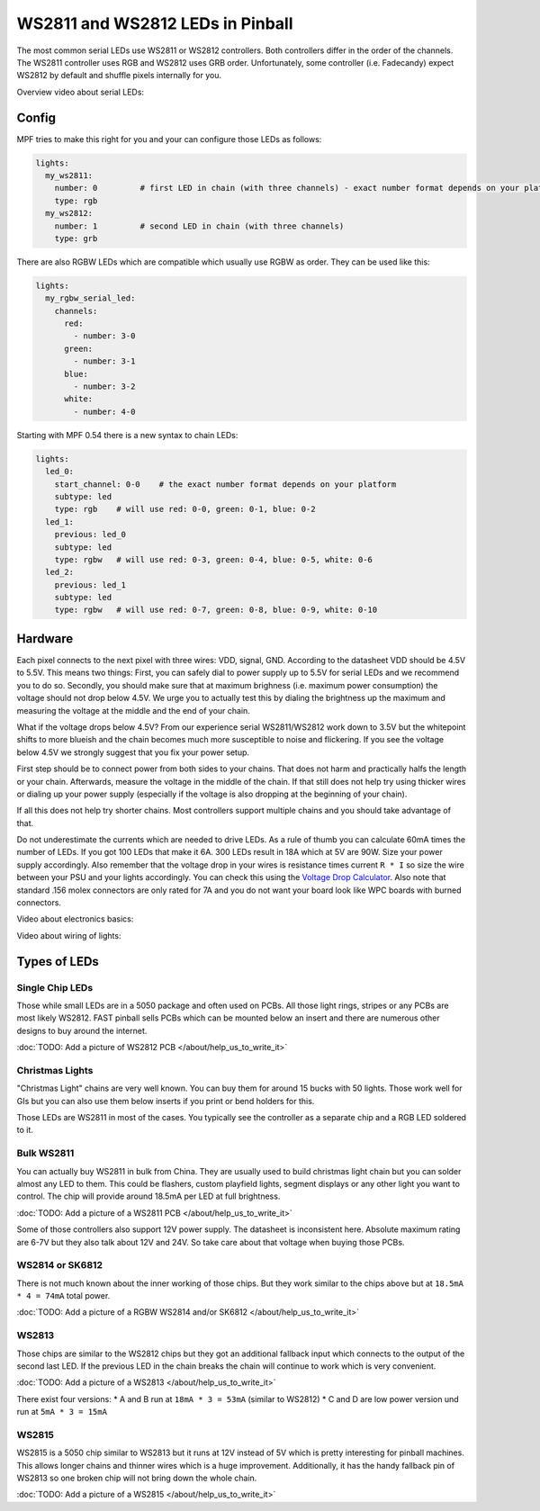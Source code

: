 WS2811 and WS2812 LEDs in Pinball
=================================

The most common serial LEDs use WS2811 or WS2812 controllers.
Both controllers differ in the order of the channels.
The WS2811 controller uses RGB and WS2812 uses GRB order.
Unfortunately, some controller (i.e. Fadecandy) expect WS2812 by default
and shuffle pixels internally for you.

Overview video about serial LEDs:

.. youtube:: Q9BG9T7Kj4A

Config
------

MPF tries to make this right for you and your can configure those LEDs
as follows:

.. code-block:: mpf-config

  lights:
    my_ws2811:
      number: 0         # first LED in chain (with three channels) - exact number format depends on your platform
      type: rgb
    my_ws2812:
      number: 1         # second LED in chain (with three channels)
      type: grb

There are also RGBW LEDs which are compatible which usually use RGBW as order.
They can be used like this:

.. code-block:: mpf-config

  lights:
    my_rgbw_serial_led:
      channels:
        red:
          - number: 3-0
        green:
          - number: 3-1
        blue:
          - number: 3-2
        white:
          - number: 4-0

Starting with MPF 0.54 there is a new syntax to chain LEDs:

.. code-block:: mpf-config

    lights:
      led_0:
        start_channel: 0-0    # the exact number format depends on your platform
        subtype: led
        type: rgb    # will use red: 0-0, green: 0-1, blue: 0-2
      led_1:
        previous: led_0
        subtype: led
        type: rgbw   # will use red: 0-3, green: 0-4, blue: 0-5, white: 0-6
      led_2:
        previous: led_1
        subtype: led
        type: rgbw   # will use red: 0-7, green: 0-8, blue: 0-9, white: 0-10

Hardware
--------

Each pixel connects to the next pixel with three wires: VDD, signal, GND.
According to the datasheet VDD should be 4.5V to 5.5V.
This means two things:
First, you can safely dial to power supply up to 5.5V
for serial LEDs and we recommend you to do so.
Secondly, you should make sure that at maximum brighness (i.e. maximum power
consumption) the voltage should not drop below 4.5V.
We urge you to actually test this by dialing the brightness up the maximum
and measuring the voltage at the middle and the end of your chain.

What if the voltage drops below 4.5V?
From our experience serial WS2811/WS2812 work down to 3.5V but the whitepoint
shifts to more blueish and the chain becomes much more susceptible to noise
and flickering.
If you see the voltage below 4.5V we strongly suggest that you fix your power
setup.

First step should be to connect power from both sides to your chains.
That does not harm and practically halfs the length or your chain.
Afterwards, measure the voltage in the middle of the chain.
If that still does not help try using thicker wires or dialing up your power
supply (especially if the voltage is also dropping at the beginning of your
chain).

If all this does not help try shorter chains.
Most controllers support multiple chains and you should take advantage of that.

Do not underestimate the currents which are needed to drive LEDs.
As a rule of thumb you can calculate 60mA times the number of LEDs.
If you got 100 LEDs that make it 6A.
300 LEDs result in 18A which at 5V are 90W.
Size your power supply accordingly.
Also remember that the voltage drop in your wires is resistance times current
``R * I`` so size the wire between your PSU and your lights accordingly.
You can check this using the
`Voltage Drop Calculator <https://www.calculator.net/voltage-drop-calculator.html?material=copper&wiresize=10.45&voltage=5.5&phase=dc&noofconductor=1&distance=2&distanceunit=meters&amperes=18>`_.
Also note that standard .156 molex connectors are only rated for 7A and
you do not want your board look like WPC boards with burned connectors.

Video about electronics basics:

.. youtube:: 8ByqYkYKnFc

Video about wiring of lights:

.. youtube:: C9GzkMduEKY


Types of LEDs
-------------

Single Chip LEDs
~~~~~~~~~~~~~~~~

Those while small LEDs are in a 5050 package and often used on PCBs.
All those light rings, stripes or any PCBs are most likely WS2812.
FAST pinball sells PCBs which can be mounted below an insert and there
are numerous other designs to buy around the internet.

:doc:`TODO: Add a picture of WS2812 PCB </about/help_us_to_write_it>`

Christmas Lights
~~~~~~~~~~~~~~~~

"Christmas Light" chains are very well known.
You can buy them for around 15 bucks with 50 lights.
Those work well for GIs but you can also use them below inserts if you
print or bend holders for this.

.. image:: images/LED_WS2811_Christmas_lights.jpg

Those LEDs are WS2811 in most of the cases.
You typically see the controller as a separate chip and a RGB LED soldered
to it.

Bulk WS2811
~~~~~~~~~~~

You can actually buy WS2811 in bulk from China.
They are usually used to build christmas light chain but you can solder
almost any LED to them.
This could be flashers, custom playfield lights, segment displays or any other
light you want to control.
The chip will provide around 18.5mA per LED at full brightness.

:doc:`TODO: Add a picture of a WS2811 PCB </about/help_us_to_write_it>`

Some of those controllers also support 12V power supply.
The datasheet is inconsistent here.
Absolute maximum rating are 6-7V but they also talk about 12V and 24V.
So take care about that voltage when buying those PCBs.

WS2814 or SK6812
~~~~~~~~~~~~~~~~

There is not much known about the inner working of those chips.
But they work similar to the chips above but
at ``18.5mA * 4 = 74mA`` total power.

:doc:`TODO: Add a picture of a RGBW WS2814 and/or SK6812 </about/help_us_to_write_it>`

WS2813
~~~~~~

Those chips are similar to the WS2812 chips but they got an additional fallback
input which connects to the output of the second last LED.
If the previous LED in the chain breaks the chain will continue to work which
is very convenient.

:doc:`TODO: Add a picture of a WS2813 </about/help_us_to_write_it>`

There exist four versions:
* A and B run at ``18mA * 3 = 53mA`` (similar to WS2812)
* C and D are low power version und run at ``5mA * 3 = 15mA``

WS2815
~~~~~~

WS2815 is a 5050 chip similar to WS2813 but it runs at 12V instead of 5V which
is pretty interesting for pinball machines.
This allows longer chains and thinner wires which is a huge improvement.
Additionally, it has the handy fallback pin of WS2813 so one broken chip will
not bring down the whole chain.

:doc:`TODO: Add a picture of a WS2815 </about/help_us_to_write_it>`
